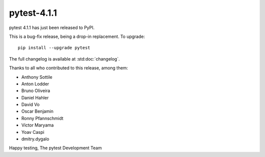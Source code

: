 pytest-4.1.1
=======================================

pytest 4.1.1 has just been released to PyPI.

This is a bug-fix release, being a drop-in replacement. To upgrade::

  pip install --upgrade pytest

The full changelog is available at :std:doc:`changelog`.

Thanks to all who contributed to this release, among them:

* Anthony Sottile
* Anton Lodder
* Bruno Oliveira
* Daniel Hahler
* David Vo
* Oscar Benjamin
* Ronny Pfannschmidt
* Victor Maryama
* Yoav Caspi
* dmitry.dygalo


Happy testing,
The pytest Development Team
